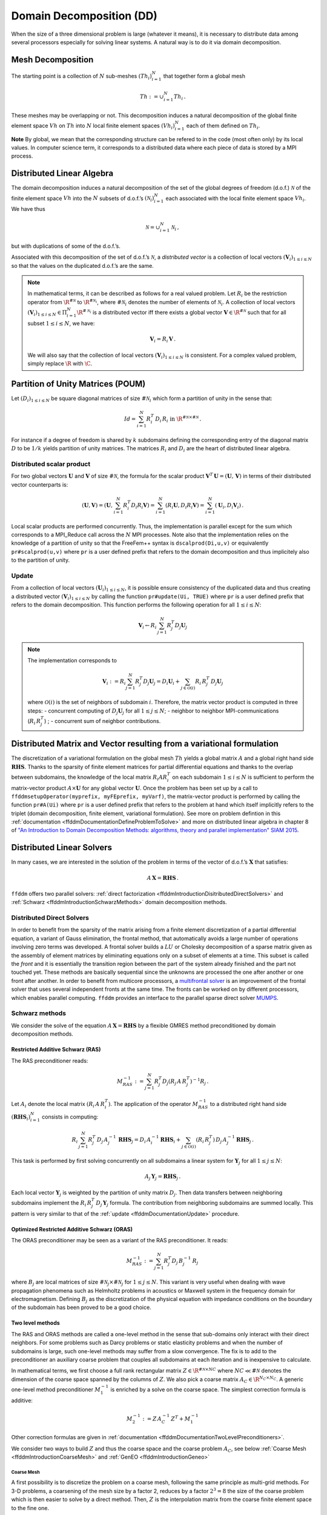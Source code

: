 .. _ffddmIntroduction:

Domain Decomposition (DD)
=========================

When the size of a three dimensional problem is large (whatever it means), it is necessary to distribute data among several processors especially for solving linear systems.
A natural way is to do it via domain decomposition.

Mesh Decomposition
------------------

.. raw:: html

   <!--- INSERER FIGURE? The overlap is the minimum width of the overlap between sub-meshes.
   implicit  global renvoie a implicit en fait --->

The starting point is a collection of :math:`N` sub-meshes :math:`(Th_i)_{i=1}^N` that together form a global mesh

.. math:: Th:= \cup_{i=1}^N Th_i\,.

These meshes may be overlapping or not. This decomposition induces a natural decomposition of the global finite element space :math:`Vh` on :math:`Th` into :math:`N` local finite element spaces :math:`(Vh_i)_{i=1}^N` each of them defined on :math:`Th_i`.

**Note** By global, we mean that the corresponding structure can be refered to in the code (most often only) by its local values.
In computer science term, it corresponds to a distributed data where each piece of data is stored by a MPI process.

Distributed Linear Algebra
--------------------------

The domain decomposition induces a natural decomposition of the set of the global degrees of freedom (d.o.f.) :math:`{\mathcal N}` of the finite element space :math:`Vh` into the :math:`N` subsets of d.o.f.’s :math:`({\mathcal N}_i)_{i=1}^N` each associated with the local finite element space :math:`Vh_i`.
We have thus

.. math:: {\mathcal N} = \cup_{i=1}^N {\mathcal N}_i\,,

but with duplications of some of the d.o.f.’s.

Associated with this decomposition of the set of d.o.f.’s :math:`{\mathcal N}`, a *distributed vector* is a collection of local vectors :math:`({\mathbf V_i})_{1\le i\le N}` so that the values on the duplicated d.o.f.’s are the same.

.. note:: In mathematical terms, it can be described as follows for a real valued problem.
    Let :math:`R_i` be the restriction operator from :math:`\R^{\#{\mathcal N}}` to :math:`\R^{\#{\mathcal N}_i}`, where :math:`\#{\mathcal N}_i` denotes the number of elements of :math:`{\mathcal N}_i`.
    A collection of local vectors :math:`({\mathbf V}_i)_{1\le i\le N}\in \Pi_{i=1}^N \R^{\#{\mathcal N}_i}` is a distributed vector iff there exists a global vector :math:`{\mathbf V}\in\R^{\#{\mathcal N}}` such that for all subset :math:`1\le i\le N`, we have:

    .. math::
        {\mathbf V}_i = R_i\,{\mathbf V}\,.

    We will also say that the collection of local vectors :math:`({\mathbf V}_i)_{1\le i\le N}` is consistent. For a complex valued problem, simply replace :math:`\R` with :math:`\C`.

Partition of Unity Matrices (POUM)
----------------------------------

Let :math:`(D_i)_{1\le i \le N}` be square diagonal matrices of size :math:`\#{\mathcal N}_i` which form a partition of unity in the sense that:

.. math::
     Id_{} = \sum_{i=1}^N R_i^T\,D_i\,R_i\text{ in }\R^{\#{\mathcal N}\times \#{\mathcal N}} \,.

For instance if a degree of freedom is shared by :math:`k` subdomains defining the corresponding entry of the diagonal matrix :math:`D` to be :math:`1/k` yields partition of unity matrices.
The matrices :math:`R_i` and :math:`D_i` are the heart of distributed linear algebra.

Distributed scalar product
~~~~~~~~~~~~~~~~~~~~~~~~~~

For two global vectors :math:`{\mathbf U}` and :math:`{\mathbf V}` of size :math:`\#{\mathcal N}`, the formula for the scalar product :math:`{\mathbf V}^T\,{\mathbf U}=({\mathbf U},\,{\mathbf V})` in terms of their distributed vector counterparts is:

.. math::
   ({\mathbf U}, {\mathbf V}) = \left({\mathbf U}, \sum_{i=1}^N R_i^T D_i R_i {\mathbf V}\right) = \sum_{i=1}^N(R_i {\mathbf U}, D_i R_i {\mathbf V})
   =\sum_{i=1}^N\left({\mathbf U}_i, D_i {\mathbf V}_i\right)\,.

Local scalar products are performed concurrently.
Thus, the implementation is parallel except for the sum which corresponds to a MPI_Reduce call across the :math:`N` MPI processes.
Note also that the implementation relies on the knowledge of a partition of unity so that the FreeFem++ syntax is ``dscalprod(Di,u,v)`` or equivalently ``pr#scalprod(u,v)`` where ``pr`` is a user defined prefix that refers to the domain decomposition and thus implicitely also to the partition of unity.

.. _ffddmDocumentationUpdate:

Update
~~~~~~

From a collection of local vectors :math:`({\mathbf U}_i)_{1\le i \le N}`, it is possible ensure consistency of the duplicated data and thus creating a distributed vector :math:`({\mathbf V}_i)_{1\le i \le N}` by calling the function ``pr#update(Ui, TRUE)`` where ``pr`` is a user defined prefix that refers to the domain decomposition.
This function performs the following operation for all :math:`1\le i \le N`:

.. math::
    {\mathbf V}_i \leftarrow R_i\, \sum_{j=1}^N R_j^T D_j {\mathbf U}_j

.. note:: The implementation corresponds to

    .. math::
        {\mathbf V}_i := R_i \sum_{j=1}^N R_j^T D_j {\mathbf U}_j = D_i {\mathbf U}_i + \sum_{j\in \mathcal{O}(i)} R_i\,R_j^T\,D_j {\mathbf U}_j

    where :math:`\mathcal{O}(i)` is the set of neighbors of subdomain :math:`i`.
    Therefore, the matrix vector product is computed in three steps: - concurrent computing of :math:`D_j {\mathbf U}_j` for all :math:`1\le j\le N`; - neighbor to neighbor MPI-communications (:math:`R_i\,R_j^T`) ; - concurrent sum of neighbor contributions.

Distributed Matrix and Vector resulting from a variational formulation
----------------------------------------------------------------------

The discretization of a variational formulation on the global mesh :math:`Th` yields a global matrix :math:`A` and a global right hand side :math:`\mathbf{RHS}`.
Thanks to the sparsity of finite element matrices for partial differential equations and thanks to the overlap between subdomains, the knowledge of the local matrix :math:`R_i A R_i^T` on each subdomain :math:`1\le i\le N` is sufficient to perform the matrix-vector product :math:`A\times \mathbf{U}` for any global vector :math:`\mathbf{U}`.
Once the problem has been set up by a call to ``ffddmsetupOperator(myprefix, myFEprefix, myVarf)``, the matrix-vector product is performed by calling the function ``pr#A(Ui)`` where ``pr`` is a user defined prefix that refers to the problem at hand which itself implicitly refers to the triplet (domain decomposition, finite element, variational formulation).
See more on problem defintion in this :ref:`documentation <ffddmDocumentationDefineProblemToSolve>` and more on distributed linear algebra in chapter 8 of `"An Introduction to Domain Decomposition Methods: algorithms, theory and parallel implementation" SIAM 2015 <http://bookstore.siam.org/ot144/>`__.

Distributed Linear Solvers
--------------------------

In many cases, we are interested in the solution of the problem in terms of the vector of d.o.f.’s :math:`\mathbf{X}` that satisfies:

.. math:: A\, \mathbf{X} = \mathbf{RHS}\,.

``ffddm`` offers two parallel solvers: :ref:`direct factorization <ffddmIntroductionDisitributedDirectSolvers>` and :ref:`Schwarz <ffddmIntroductionSchwarzMethods>` domain decomposition methods.

.. _ffddmIntroductionDisitributedDirectSolvers:

Distributed Direct Solvers
~~~~~~~~~~~~~~~~~~~~~~~~~~

In order to benefit from the sparsity of the matrix arising from a finite element discretization of a partial differential equation, a variant of Gauss elimination, the frontal method, that automatically avoids a large number of operations involving zero terms was developed.
A frontal solver builds a :math:`LU` or Cholesky decomposition of a sparse matrix given as the assembly of element matrices by eliminating equations only on a subset of elements at a time.
This subset is called the *front* and it is essentially the transition region between the part of the system already finished and the part not touched yet.
These methods are basically sequential since the unknowns are processed the one after another or one front after another.
In order to benefit from multicore processors, a `multifrontal solver <https://en.wikipedia.org/wiki/Multifrontal_method>`__ is an improvement of the frontal solver that uses several independent fronts at the same time.
The fronts can be worked on by different processors, which enables parallel computing. ``ffddm`` provides an interface to the parallel sparse direct solver `MUMPS <http://mumps.enseeiht.fr/>`__.

.. _ffddmIntroductionSchwarzMethods:

Schwarz methods
~~~~~~~~~~~~~~~

We consider the solve of the equation :math:`A\, \mathbf{X} = \mathbf{RHS}` by a flexible GMRES method preconditioned by domain decomposition methods.

Restricted Additive Schwarz (RAS)
^^^^^^^^^^^^^^^^^^^^^^^^^^^^^^^^^

The RAS preconditioner reads:

.. math::
   M^{-1}_{RAS} := \sum_{j=1}^N R_j^T D_j (R_j\, A\,R_j^T)^{-1} R_j\,.

Let :math:`A_{i}` denote the local matrix :math:`(R_i\, A\,R_i^T)`.
The application of the operator :math:`M^{-1}_{RAS}` to a distributed right hand side :math:`(\mathbf{RHS}_i)_{i=1}^N` consists in computing:

.. math::
   R_i\, \sum_{j=1}^N R_j^T\,D_j\, A_{j}^{-1}\,\, \mathbf{ RHS}_j
   = D_i\, A_{i}^{-1}\, \mathbf{ RHS}_i + \sum_{j\in \mathcal{O}(i)} (R_i\,R_j^T)\,D_j\, A_{j}^{-1}\, \mathbf{ RHS}_j\,.

This task is performed by first solving concurrently on all subdomains a linear system for :math:`{\mathbf Y}_j` for all :math:`1\le j \le N`:

.. math::
   A_{j}\, {\mathbf Y}_j = \mathbf{RHS}_j\,.

Each local vector :math:`{\mathbf Y}_j` is weighted by the partition of unity matrix :math:`D_j`.
Then data transfers between neighboring subdomains implement the :math:`R_i\,R_j^T\,D_j\,{\mathbf Y}_j` formula.
The contribution from neighboring subdomains are summed locally. This
pattern is very similar to that of the :ref:`update <ffddmDocumentationUpdate>` procedure.

Optimized Restricted Additive Schwarz (ORAS)
^^^^^^^^^^^^^^^^^^^^^^^^^^^^^^^^^^^^^^^^^^^^

The ORAS preconditioner may be seen as a variant of the RAS preconditioner.
It reads:

.. math::
   M^{-1}_{RAS} := \sum_{j=1}^N R_j^T D_j\, B_j^{-1}\, R_j\,

where :math:`B_j` are local matrices of size :math:`\#{\mathcal N}_j \times \#{\mathcal N}_j` for :math:`1\le j \le N`.
This variant is very useful when dealing with wave propagation phenomena such as Helmholtz problems in acoustics or Maxwell system in the frequency domain for electromagnetism.
Defining :math:`B_j` as the discretization of the physical equation with impedance conditions on the boundary of the subdomain has been proved to be a good choice.

Two level methods
^^^^^^^^^^^^^^^^^

The RAS and ORAS methods are called a one-level method in the sense that sub-domains only interact with their direct neighbors. For some problems such as Darcy problems or static elasticity problems and when the number of subdomains is large, such one-level methods may suffer from a slow convergence.
The fix is to add to the preconditioner an auxiliary coarse problem that couples all subdomains at each iteration and is inexpensive to calculate.

In mathematical terms, we first choose  a full rank rectangular matrix  :math:`Z\in\R^{\#{\mathcal N}\times NC}` where :math:`NC \ll \#{\mathcal N}` denotes the dimension of the coarse space spanned by the columns of :math:`Z`. We also pick a coarse matrix :math:`A_C\in \R^{N_C\times N_C}`. A generic one-level method preconditioner :math:`M_1^{-1}` is enriched by a solve on the coarse space. The simplest correction formula is additive:

.. math::
  M_2^{-1} := Z \,A_C^{-1}\,Z^T + M_1^{-1}

Other correction formulas are given in :ref:`documentation <ffddmDocumentationTwoLevelPreconditioners>`.

We consider two ways to build :math:`Z` and thus the coarse space and the coarse problem :math:`A_C`, see below :ref:`Coarse Mesh <ffddmIntroductionCoarseMesh>` and :ref:`GenEO <ffddmIntroductionGeneo>`

.. _ffddmIntroductionCoarseMesh:

Coarse Mesh
'''''''''''

A first possibility is to discretize the problem on a coarse mesh, following the same principle as multi-grid methods.
For 3-D problems, a coarsening of the mesh size by a factor 2, reduces by a factor :math:`2^3=8` the size of the coarse problem which is then easier to solve by a direct method. Then, :math:`Z` is the interpolation matrix from the coarse finite element space to the fine one.


.. _ffddmIntroductionGeneo:

GenEO
'''''

For highly heterogeneous or anisotropic problems, two level methods based on coarse meshes might fail and a more sophisticated construction must be used.
A provable robust coarse space called GenEO is built by first solving the following local generalized eigenvalue problem in parallel for each subdomain :math:`1\le i\le N`, where :math:`A_i^{\text{Neu}}` denotes the local matrix resulting from the variational formulation:

.. math::
   D_i A_i D_i\, V_{i,k} = \lambda_{i,k}\, A_i^{\text{Neu}} \,V_{i,k}

The eigenvectors selected to enter the coarse space correspond to eigenvalues :math:`\lambda_{i,k} \ge \tau`, where the threshold parameter :math:`\tau` is user-defined.
The precise formulas are given in this :ref:`documentation <ffddmDocumentationBuildingGeneoCoarseSpace>`.
From a mathematical point of view, it has been proved that for a symmetric positive definite matrix :math:`A`, the spectrum of the preconditioned by the two-level method with a GenEO coarse space lies in the interval :math:`[\displaystyle \frac{1}{1+k_1\,\tau} , k_0 ]`.

**Note** A heuristic that justifies this construction is as follows.
We first introduce the Additive Schwarz method (ASM) which can be seen as a symmetrized variant of the RAS preconditioner:

.. math::
       M_{ASM}^{-1} := \sum_{j=1}^N R_j^T A_j^{-1} R_j\,.

It can be proved that the lower bound for the eigenvalue of :math:`M_{ASM}^{-1}\,A` is close to zero (which is bad for convergence) whereas the upper bound depends only on the number of neigbors of a subdomain (which is good for convergence).

Second, we also introduce the following preconditioner :math:`M^{-1}_{NN}`:

.. math::
       M^{-1}_{NN} := \sum_{1\le j\le N} D_i\,(A_j^{\text{Neu}})^{-1} D_j\,.

We have a very good lower bound for the preconditioned operator :math:`M^{-1}_{NN}\,A` that does not depend on the number of subdomains but only on the maximum multiplicity of intersections :math:`k_1` (which is good for convergence).
But the upper bound for this preconditioner is very large (which is bad for convergence).

Now, if we compare formulas for :math:`M^{-1}_{NN}` and :math:`M^{-1}_{ASM}`, we may suspect that vectors :math:`\mathbf{V}_{ik}` for which :math:`D_i\, (A_i^{\text{Neu}})^{-1}\,D_i\,\mathbf{V}_{ik}` and :math:`A_{i}^{-1}\,\mathbf{V}_{ik}` have very different values are responsible for the slow convergence and should contribute to the coarse space.
This is a way to interpret the above generalized eigenvalue problem which controls the lower bound of the two-level preconditioned system.
